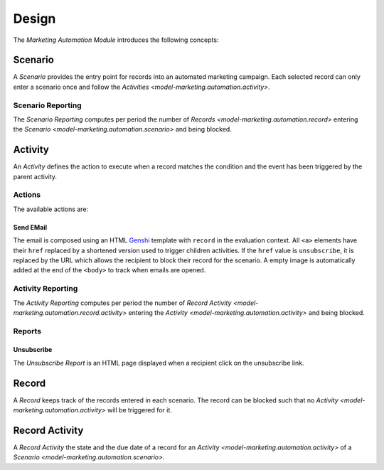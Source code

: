******
Design
******

The *Marketing Automation Module* introduces the following concepts:

.. _model-marketing.automation.scenario:

Scenario
========

A *Scenario* provides the entry point for records into an automated marketing
campaign.
Each selected record can only enter a scenario once and follow the `Activities
<model-marketing.automation.activity>`.

.. seealso::

   Scenarios can be found by opening the main menu item:

      |Marketing --> Scenarios|__

      .. |Marketing --> Scenarios| replace:: :menuselection:`Marketing --> Scenarios`
      __ https://demo.tryton.org/model/marketing.automation.scenario

.. _model-marketing.automation.reporting.scenario:

Scenario Reporting
------------------

The *Scenario Reporting* computes per period the number of `Records
<model-marketing.automation.record>` entering the `Scenario
<model-marketing.automation.scenario>` and being blocked.

.. _model-marketing.automation.activity:

Activity
========

An *Activity* defines the action to execute when a record matches the condition
and the event has been triggered by the parent activity.

Actions
-------

The available actions are:

Send EMail
^^^^^^^^^^

The email is composed using an HTML `Genshi <https://genshi.edgewall.org/>`_
template with ``record`` in the evaluation context.
All ``<a>`` elements have their ``href`` replaced by a shortened version used
to trigger children activities.
If the ``href`` value is ``unsubscribe``, it is replaced by the URL which
allows the recipient to block their record for the scenario.
A empty image is automatically added at the end of the ``<body>`` to track when
emails are opened.

.. _model-marketing.automation.reporting.activity:

Activity Reporting
------------------

The *Activity Reporting* computes per period the number of `Record Activity
<model-marketing.automation.record.activity>` entering the `Activity
<model-marketing.automation.activity>` and being blocked.

Reports
-------

.. _report-marketing.automation.unsubscribe:

Unsubscribe
^^^^^^^^^^^

The *Unsubscribe Report* is an HTML page displayed when a recipient click on
the unsubscribe link.

.. _model-marketing.automation.record:

Record
======

A *Record* keeps track of the records entered in each scenario.
The record can be blocked such that no `Activity
<model-marketing.automation.activity>` will be triggered for it.

.. _model-marketing.automation.record.activity:

Record Activity
===============

A *Record Activity* the state and the due date of a record for an `Activity
<model-marketing.automation.activity>` of a `Scenario
<model-marketing.automation.scenario>`.
